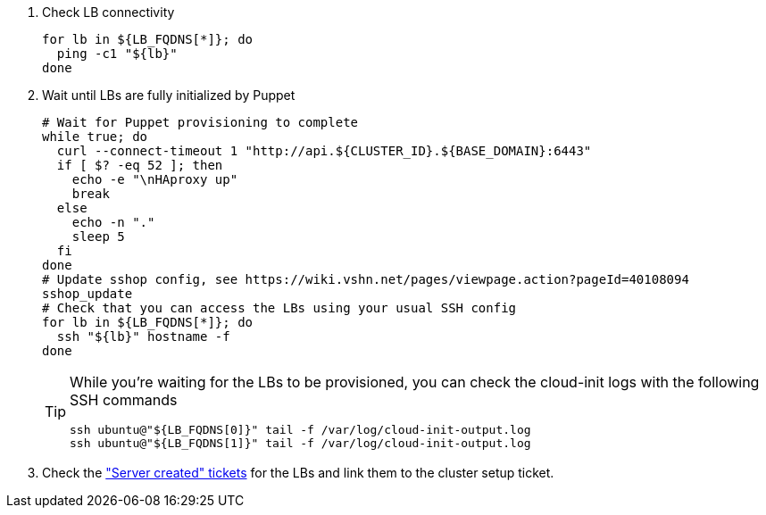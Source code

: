 . Check LB connectivity
+
[source,bash]
----
for lb in ${LB_FQDNS[*]}; do
  ping -c1 "${lb}"
done
----

. Wait until LBs are fully initialized by Puppet
+
[source,bash]
----
# Wait for Puppet provisioning to complete
while true; do
  curl --connect-timeout 1 "http://api.${CLUSTER_ID}.${BASE_DOMAIN}:6443"
  if [ $? -eq 52 ]; then
    echo -e "\nHAproxy up"
    break
  else
    echo -n "."
    sleep 5
  fi
done
# Update sshop config, see https://wiki.vshn.net/pages/viewpage.action?pageId=40108094
sshop_update
# Check that you can access the LBs using your usual SSH config
for lb in ${LB_FQDNS[*]}; do
  ssh "${lb}" hostname -f
done
----
+
[TIP]
====
While you're waiting for the LBs to be provisioned, you can check the cloud-init logs with the following SSH commands

[source,bash]
----
ssh ubuntu@"${LB_FQDNS[0]}" tail -f /var/log/cloud-init-output.log
ssh ubuntu@"${LB_FQDNS[1]}" tail -f /var/log/cloud-init-output.log
----
====

. Check the https://ticket.vshn.net/issues/?jql=project%20%3D%20APPU%20AND%20status%20%3D%20New%20AND%20text%20~%20%22server%20created%22["Server created" tickets] for the LBs and link them to the cluster setup ticket.

